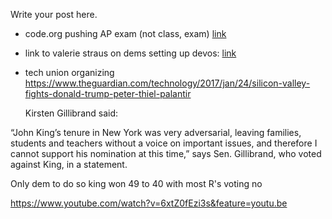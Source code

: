 #+BEGIN_COMMENT
.. title: CS and Education Reform
.. slug: cs-and-ed-reform
.. date: 2017-01-23 19:32:41 UTC-05:00
.. tags: draft, education, policy
.. category: 
.. link: 
.. description: 
.. type: text
#+END_COMMENT






Write your post here.
- code.org pushing AP exam (not class, exam) [[http://teacherblog.code.org/post/156278055294/ap-cs-principles-could-make-history-how-can-we][link]]
- link to valerie straus on dems setting up devos: [[https://www.washingtonpost.com/news/answer-sheet/wp/2017/01/21/democrats-reject-her-but-they-helped-pave-the-road-to-education-nominee-devos/?postshare=9221485044671710&tid=ss_tw-bottom&utm_term=.bb6f35e42f16][link]]

- tech union organizing
  https://www.theguardian.com/technology/2017/jan/24/silicon-valley-fights-donald-trump-peter-thiel-palantir





 Kirsten Gillibrand said: 

“John King’s tenure in New York was very adversarial, leaving
families, students and teachers without a voice on important issues,
and therefore I cannot support his nomination at this time,” says
Sen. Gillibrand, who voted against King, in a statement.

Only dem to do so king won 49 to 40  with most R's voting no

https://www.youtube.com/watch?v=6xtZ0fEzi3s&feature=youtu.be
